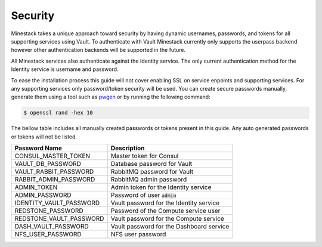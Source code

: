 Security
========

Minestack takes a unique approach toward security by having dynamic usernames, passwords, and tokens for all supporting
services using Vault. To authenticate with Vault Minestack currently only supports the userpass backend however other
authentication backends will be supported in the future.

All Minestack services also authenticate against the Identity service. The only current authentication method for the
Identity service is username and password.

To ease the installation process this guide will not cover enabling SSL on service enpoints and supporting services.
For any supporting services only password/token security will be used. You can create secure passwords manually, generate
them using a tool such as `pwgen <https://sourceforge.net/projects/pwgen/>`_ or by running the following command:

.. code-block:: console

   $ openssl rand -hex 10

The bellow table includes all manually created passwords or tokens present in this guide.
Any auto generated passwords or tokens will not be listed.

+-------------------------+---------------------------------------------+
| Password Name           | Description                                 |
+=========================+=============================================+
| CONSUL_MASTER_TOKEN     | Master token for Consul                     |
+-------------------------+---------------------------------------------+
| VAULT_DB_PASSWORD       | Database password for Vault                 |
+-------------------------+---------------------------------------------+
| VAULT_RABBIT_PASSWORD   | RabbitMQ password for Vault                 |
+-------------------------+---------------------------------------------+
| RABBIT_ADMIN_PASSWORD   | RabbitMQ admin password                     |
+-------------------------+---------------------------------------------+
| ADMIN_TOKEN             | Admin token for the Identity service        |
+-------------------------+---------------------------------------------+
| ADMIN_PASSWORD          | Password of user :code:`admin`              |
+-------------------------+---------------------------------------------+
| IDENTITY_VAULT_PASSWORD | Vault password for the Identity service     |
+-------------------------+---------------------------------------------+
| REDSTONE_PASSWORD       | Password of the Compute service user        |
+-------------------------+---------------------------------------------+
| REDSTONE_VAULT_PASSWORD | Vault password for the Compute service      |
+-------------------------+---------------------------------------------+
| DASH_VAULT_PASSWORD     | Vault password for the Dashboard service    |
+-------------------------+---------------------------------------------+
| NFS_USER_PASSWORD       | NFS user password                           |
+-------------------------+---------------------------------------------+
